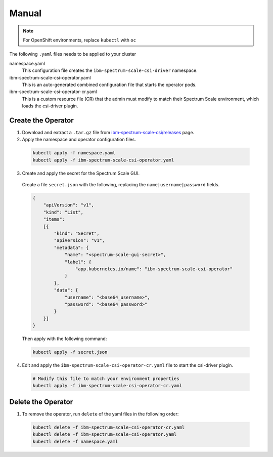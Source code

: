 Manual
------

.. note:: For OpenShift environments, replace ``kubectl`` with  ``oc``

The following ``.yaml`` files needs to be applied to your cluster 


namespace.yaml
    This configuration file creates the ``ibm-spectrum-scale-csi-driver`` namespace.

ibm-spectrum-scale-csi-operator.yaml
    This is an auto-generated combined configuration file that starts the operator pods.

ibm-spectrum-scale-csi-operator-cr.yaml
    This is a custom resource file (CR) that the admin must modify to match their Spectrum Scale environment, which loads the csi-driver plugin.


Create the Operator
===================

1. Download and extract a ``.tar.gz`` file from `ibm-spectrum-scale-csi/releases <https://github.com/IBM/ibm-spectrum-scale-csi/releases/>`_ page.

2. Apply the namespace and operator configuration files.

  .. code-block:: bash

      kubectl apply -f namespace.yaml
      kubectl apply -f ibm-spectrum-scale-csi-operator.yaml

3. Create and apply the secret for the Spectrum Scale GUI.

  Create a file ``secret.json`` with the following, replacing the ``name|username|password`` fields. 

  .. code-block:: json
    
    {
        "apiVersion": "v1",
        "kind": "List",
        "items":
        [{
            "kind": "Secret",
            "apiVersion": "v1",
            "metadata": {
                "name": "<spectrum-scale-gui-secret>",
                "label": {
                    "app.kubernetes.io/name": "ibm-spectrum-scale-csi-operator"
                }
            },
            "data": {
                "username": "<base64_username>",
                "password": "<base64_password>"
            }
        }]
    }

  Then apply with the following command:

  .. code-block:: bash

    kubectl apply -f secret.json 

4. Edit and apply the ``ibm-spectrum-scale-csi-operator-cr.yaml`` file to start the csi-driver plugin.

  .. code-block:: bash

    # Modify this file to match your environment properties
    kubectl apply -f ibm-spectrum-scale-csi-operator-cr.yaml

Delete the Operator 
===================

1. To remove the operator, run ``delete`` of the yaml files in the following order: 

  .. code-block:: bash

      kubectl delete -f ibm-spectrum-scale-csi-operator-cr.yaml
      kubectl delete -f ibm-spectrum-scale-csi-operator.yaml
      kubectl delete -f namespace.yaml